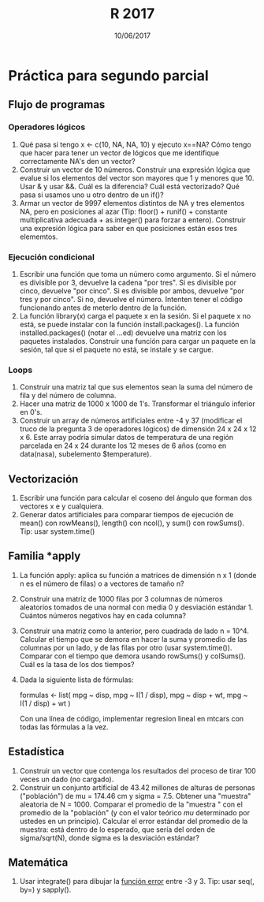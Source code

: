 #    -*- mode: org -*-
#+TITLE: R 2017
#+DATE: 10/06/2017
#+AUTHOR: Luis G. Moyano
#+EMAIL: lgmoyano@gmail.com

#+OPTIONS: author:nil date:t email:nil
#+OPTIONS: ^:nil _:nil
#+STARTUP: showall expand
#+options: toc:nil
#+REVEAL_ROOT: ../../reveal.js/
#+REVEAL_TITLE_SLIDE_TEMPLATE: Recursive Search
#+OPTIONS: reveal_center:t reveal_progress:t reveal_history:nil reveal_control:t
#+OPTIONS: reveal_rolling_links:nil reveal_keyboard:t reveal_overview:t num:nil
#+OPTIONS: reveal_title_slide:"<h1>%t</h1><h3>%d</h3>"
#+REVEAL_MARGIN: 0.1
#+REVEAL_MIN_SCALE: 0.5
#+REVEAL_MAX_SCALE: 2.5
#+REVEAL_TRANS: slide
#+REVEAL_SPEED: fast
#+REVEAL_THEME: my_moon
#+REVEAL_HEAD_PREAMBLE: <meta name="description" content="Programación en R 2017">
#+REVEAL_POSTAMBLE: <p> @luisgmoyano </p>
#+REVEAL_PLUGINS: (highlight)
#+REVEAL_HIGHLIGHT_CSS: %r/lib/css/zenburn.css
#+REVEAL_HLEVEL: 1

# # (setq org-reveal-title-slide "<h1>%t</h1><br/><h2>%a</h2><h3>%e / <a href=\"http://twitter.com/ben_deane\">@ben_deane</a></h3><h2>%d</h2>")
# # (setq org-reveal-title-slide 'auto)
# # see https://github.com/yjwen/org-reveal/commit/84a445ce48e996182fde6909558824e154b76985

# #+OPTIONS: reveal_width:1200 reveal_height:800
# #+OPTIONS: toc:1
# #+REVEAL_PLUGINS: (markdown notes)
# #+REVEAL_EXTRA_CSS: ./local
# ## black, blood, league, moon, night, serif, simple, sky, solarized, source, template, white
# #+REVEAL_HEADER: <meta name="description" content="Programación en R 2017">
# #+REVEAL_FOOTER: <meta name="description" content="Programación en R 2017">


#+begin_src yaml :exports (when (eq org-export-current-backend 'md) "results") :exports (when (eq org-export-current-backend 'reveal) "none") :results value html 
--- 
layout: default 
title: Práctica para segundo parcial
--- 
#+end_src 
#+results:

# #+begin_html
# <img src="right-fail.png">
# #+end_html

# #+ATTR_REVEAL: :frag roll-in

* Práctica para segundo parcial
** Flujo de programas
*** Operadores lógicos
1. Qué pasa si tengo x <- c(10, NA, NA, 10) y ejecuto x==NA? Cómo tengo que hacer para tener un
   vector de lógicos que me identifique correctamente NA's den un vector?
2. Construir un vector de 10 números. Construir una expresión lógica que evalue si los elementos del
   vector son mayores que 1 y menores que 10. Usar & y usar &&. Cuál es la diferencia? Cuál está
   vectorizado? Qué pasa si usamos uno u otro dentro de un if()?
3. Armar un vector de 9997 elementos distintos de NA y tres elementos NA, pero en posiciones al
   azar (Tip: floor() + runif() + constante multiplicativa adecuada + as.integer() para forzar a entero). Construir una expresión lógica para saber en que posiciones están esos tres elememtos.
*** Ejecución condicional
1. Escribir una función que toma un número como argumento. Si el número es divisible por 3,
   devuelve la cadena "por tres". Si es divisible por cinco, devuelve "por cinco". Si es divisible
   por ambos, devuelve "por tres y por cinco". Si no, devuelve el número. Intenten tener el código
   funcionando antes de meterlo dentro de la función.
2. La función library(x) carga el paquete x en la sesión. Si el paquete x no está, se puede instalar
   con la función install.packages(). La función installed.packages() (notar el ...ed) devuelve una matriz con los
   paquetes instalados. Construir una función para cargar un paquete en la sesión, tal que si el paquete no está,
   se instale y se cargue.
*** Loops
1. Construir una matriz tal que sus elementos sean la suma del número de fila y del número de
   columna.
2. Hacer una matriz de 1000 x 1000 de 1's. Transformar el triángulo inferior en 0's.
3. Construir un array de números artificiales entre -4 y 37 (modificar el truco de la pregunta 3 de
   operadores lógicos) de dimensión 24 x 24 x 12 x 6. Este array podría simular datos de temperatura de una región parcelada en 24 x 24 durante los 12 meses de 6 años (como en data(nasa), subelemento $temperature).
** Vectorización
1. Escribir una función para calcular el coseno del ángulo que forman dos vectores x e y cualquiera.
2. Generar datos artificiales para comparar tiempos de ejecución de mean() con rowMeans(), length() con ncol(), y sum() con
   rowSums(). Tip: usar system.time()
** Familia *apply
1. La función apply: aplica su función a matrices de dimensión n x 1 (donde n es el número de filas) o a
   vectores de tamaño n?
2. Construir una matriz de 1000 filas por 3 columnas de números aleatorios tomados de una normal con
   media 0 y desviación estándar 1. Cuántos números negativos hay en cada columna?
3. Construir una matriz como la anterior, pero cuadrada de lado n = 10^4. Calcular el tiempo que se
   demora en hacer la suma y promedio de las columnas por un lado, y de las filas por otro (usar
   system.time()). Comparar con el tiempo que demora usando rowSums() y colSums(). Cuál es la tasa
   de los dos tiempos?
4. Dada la siguiente lista de fórmulas:

   formulas <- list(
   mpg ~ disp,
   mpg ~ I(1 / disp),
   mpg ~ disp + wt,
   mpg ~ I(1 / disp) + wt
   )

  Con una línea de código, implementar regresion lineal en mtcars con todas las fórmulas a la vez.
** Estadística
1. Construir un vector que contenga los resultados del proceso de tirar 100 veces un dado (no
   cargado). 
2. Construir un conjunto artificial de 43.42 millones de alturas de personas ("población") de mu =
   174.46 cm y sigma = 7.5. Obtener una "muestra" aleatoria de N = 1000. Comparar el promedio de la
   "muestra " con el promedio de la "población" (y con el valor teórico /mu/ determinado por ustedes
   en un principio). Calcular el error estándar del promedio de la muestra: está dentro de lo
   esperado, que sería del orden de sigma/sqrt(N), donde sigma es la desviación estándar?
** Matemática
1. Usar integrate() para dibujar la [[https://en.wikipedia.org/wiki/Error_function][función error]] entre -3 y 3. Tip: usar seq(, by=) y sapply().
